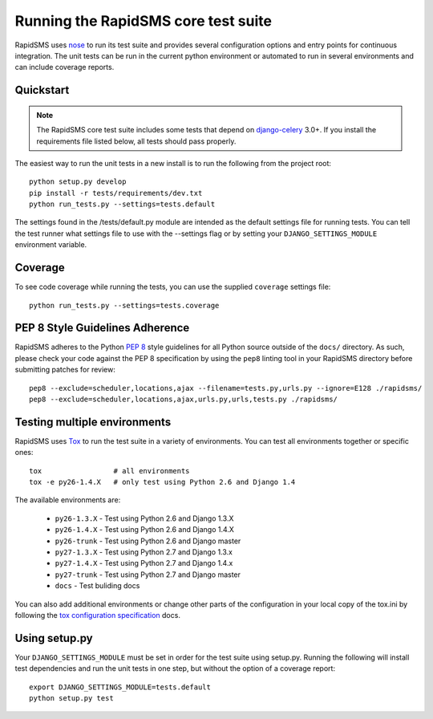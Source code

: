 Running the RapidSMS core test suite
====================================

RapidSMS uses `nose <http://pypi.python.org/pypi/nose/>`_ to run its test suite
and provides several configuration options and entry points for continuous
integration. The unit tests can be run in the current python environment or
automated to run in several environments and can include coverage reports.

Quickstart
----------

.. note::

    The RapidSMS core test suite includes some tests that depend on
    `django-celery`_ 3.0+. If you install the requirements file listed below,
    all tests should pass properly.

The easiest way to run the unit tests in a new install is to run the following
from the project root::

    python setup.py develop
    pip install -r tests/requirements/dev.txt
    python run_tests.py --settings=tests.default

The settings found in the /tests/default.py module are intended as the default
settings file for running tests. You can tell the test runner what settings
file to use with the --settings flag or by setting your
``DJANGO_SETTINGS_MODULE`` environment variable.

Coverage
--------

To see code coverage while running the tests, you can use the supplied
``coverage`` settings file::

    python run_tests.py --settings=tests.coverage

.. _pep-eight-adherence:

PEP 8 Style Guidelines Adherence
--------------------------------

RapidSMS adheres to the Python `PEP 8
<http://www.python.org/dev/peps/pep-0008/>`_ style guidelines for all Python
source outside of the ``docs/`` directory.  As such, please check your code
against the PEP 8 specification by using the ``pep8`` linting tool in your
RapidSMS directory before submitting patches for review::

    pep8 --exclude=scheduler,locations,ajax --filename=tests.py,urls.py --ignore=E128 ./rapidsms/
    pep8 --exclude=scheduler,locations,ajax,urls.py,urls,tests.py ./rapidsms/

Testing multiple environments
-----------------------------

RapidSMS uses `Tox <http://tox.readthedocs.org/en/latest/index.html>`_ to run
the test suite in a variety of environments. You can test all environments
together or specific ones::

    tox                 # all environments
    tox -e py26-1.4.X   # only test using Python 2.6 and Django 1.4

The available environments are:

 * ``py26-1.3.X`` - Test using Python 2.6 and Django 1.3.X
 * ``py26-1.4.X`` - Test using Python 2.6 and Django 1.4.X
 * ``py26-trunk`` - Test using Python 2.6 and Django master
 * ``py27-1.3.X`` - Test using Python 2.7 and Django 1.3.x
 * ``py27-1.4.X`` - Test using Python 2.7 and Django 1.4.x
 * ``py27-trunk`` - Test using Python 2.7 and Django master
 * ``docs`` - Test buliding docs

You can also add additional environments or change other parts of the
configuration in your local copy of the tox.ini by following the `tox
configuration specification
<http://tox.readthedocs.org/en/latest/config.html>`_ docs.

Using setup.py
--------------

Your ``DJANGO_SETTINGS_MODULE`` must be set in order for the test suite using
setup.py. Running the following will install test dependencies and run the unit
tests in one step, but without the option of a coverage report::

    export DJANGO_SETTINGS_MODULE=tests.default
    python setup.py test

.. _django-celery: http://pypi.python.org/pypi/django-celery
